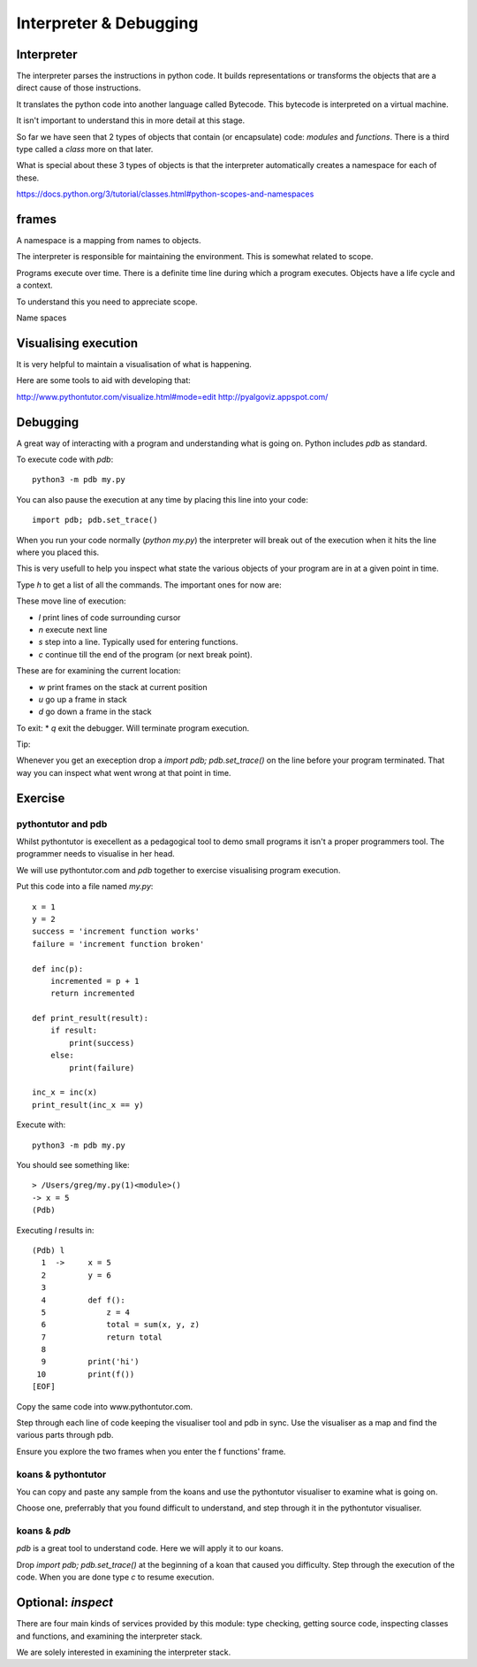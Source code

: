 Interpreter & Debugging
***********************

Interpreter
===========

The interpreter parses the instructions in python code. It builds
representations or transforms the objects that are a direct cause 
of those instructions.

It translates the python code into another language called Bytecode. This
bytecode is interpreted on a virtual machine.

It isn't important to understand this in more detail at this stage.

So far we have seen that 2 types of objects that contain (or encapsulate) code:
`modules` and `functions`. There is a third type called a `class` more on that
later.

What is special about these 3 types of objects is that the interpreter
automatically creates a namespace for each of these.

https://docs.python.org/3/tutorial/classes.html#python-scopes-and-namespaces

frames
======

A namespace is a mapping from names to objects.

The interpreter is responsible for maintaining the environment. This is
somewhat related to scope.

Programs execute over time. There is a definite time line during which
a program executes. Objects have a life cycle and a context.

To understand this you need to appreciate scope.

Name spaces

Visualising execution
=====================

It is very helpful to maintain a visualisation of what is happening.

Here are some tools to aid with developing that:

http://www.pythontutor.com/visualize.html#mode=edit
http://pyalgoviz.appspot.com/


Debugging
=========

A great way of interacting with a program and understanding what is going on.
Python includes `pdb` as standard.

To execute code with `pdb`::

    python3 -m pdb my.py

You can also pause the execution at any time by placing this line into your
code::

    import pdb; pdb.set_trace()

When you run your code normally (`python my.py`) the interpreter will break out
of the execution when it hits the line where you placed this.

This is very usefull to help you inspect what state the various objects of your
program are in at a given point in time.

Type `h` to get a list of all the commands. The important ones for now are:

These move line of execution:

* `l` print lines of code surrounding cursor
* `n` execute next line
* `s` step into a line. Typically used for entering functions.
* `c` continue till the end of the program (or next break point).

These are for examining the current location:

* `w` print frames on the stack at current position
* `u` go up a frame in stack
* `d` go down a frame in the stack

To exit:
* `q` exit the debugger. Will terminate program execution.


Tip:

Whenever you get an exeception drop a `import pdb; pdb.set_trace()` on the line
before your program terminated. That way you can inspect what went wrong at
that point in time.

Exercise
========


pythontutor and pdb
-------------------

Whilst pythontutor is execellent as a pedagogical tool to demo small programs it isn't a proper
programmers tool. The programmer needs to visualise in her head.

We will use pythontutor.com and `pdb` together to exercise visualising program execution. 

Put this code into a file named `my.py`:: 
    
    x = 1
    y = 2
    success = 'increment function works'
    failure = 'increment function broken'

    def inc(p):
        incremented = p + 1
        return incremented

    def print_result(result):
        if result:
            print(success)
        else:
            print(failure)

    inc_x = inc(x)
    print_result(inc_x == y)



Execute with::

    python3 -m pdb my.py

You should see something like::

    > /Users/greg/my.py(1)<module>()
    -> x = 5
    (Pdb)

Executing `l` results in::

    (Pdb) l
      1  ->	x = 5
      2  	y = 6
      3
      4  	def f():
      5  	    z = 4
      6  	    total = sum(x, y, z)
      7  	    return total
      8
      9  	print('hi')
     10  	print(f())
    [EOF]

Copy the same code into www.pythontutor.com.

Step through each line of code keeping the visualiser tool and pdb in sync. Use
the visualiser as a map and find the various parts through pdb.

Ensure you explore the two frames when you enter the f functions' frame.

koans & pythontutor
-------------------

You can copy and paste any sample from the koans and use the pythontutor
visualiser to examine what is going on.

Choose one, preferrably that you found difficult to understand, and step
through it in the pythontutor visualiser.

koans & `pdb`
-------------

`pdb` is a great tool to understand code. Here we will apply it to our koans.

Drop `import pdb; pdb.set_trace()` at the beginning of a koan that caused you
difficulty. Step through the execution of the code. When you are done type `c`
to resume execution.


Optional: `inspect`
===================

There are four main kinds of services provided by this module: type checking, getting source code, inspecting classes and functions, and examining the interpreter stack.

We are solely interested in examining the interpreter stack.

